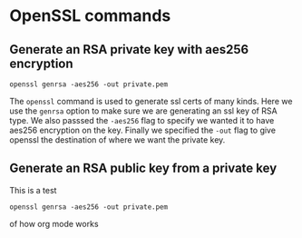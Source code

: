 * OpenSSL commands

** Generate an RSA private key with aes256 encryption
#+BEGIN_SRC fish
openssl genrsa -aes256 -out private.pem
#+END_SRC

The ~openssl~ command is used to generate ssl certs of many kinds. Here we use the ~genrsa~ option to make sure we
are generating an ssl key of RSA type. We also passsed  the ~-aes256~ flag to specify we wanted it to have aes256
encryption on the key. Finally we specified the ~-out~ flag to give openssl the destination of where we want the
private key.

** Generate an RSA public key from a private key

This is a test
#+BEGIN_SRC fish
openssl genrsa -aes256 -out private.pem
#+END_SRC
of how org mode works
